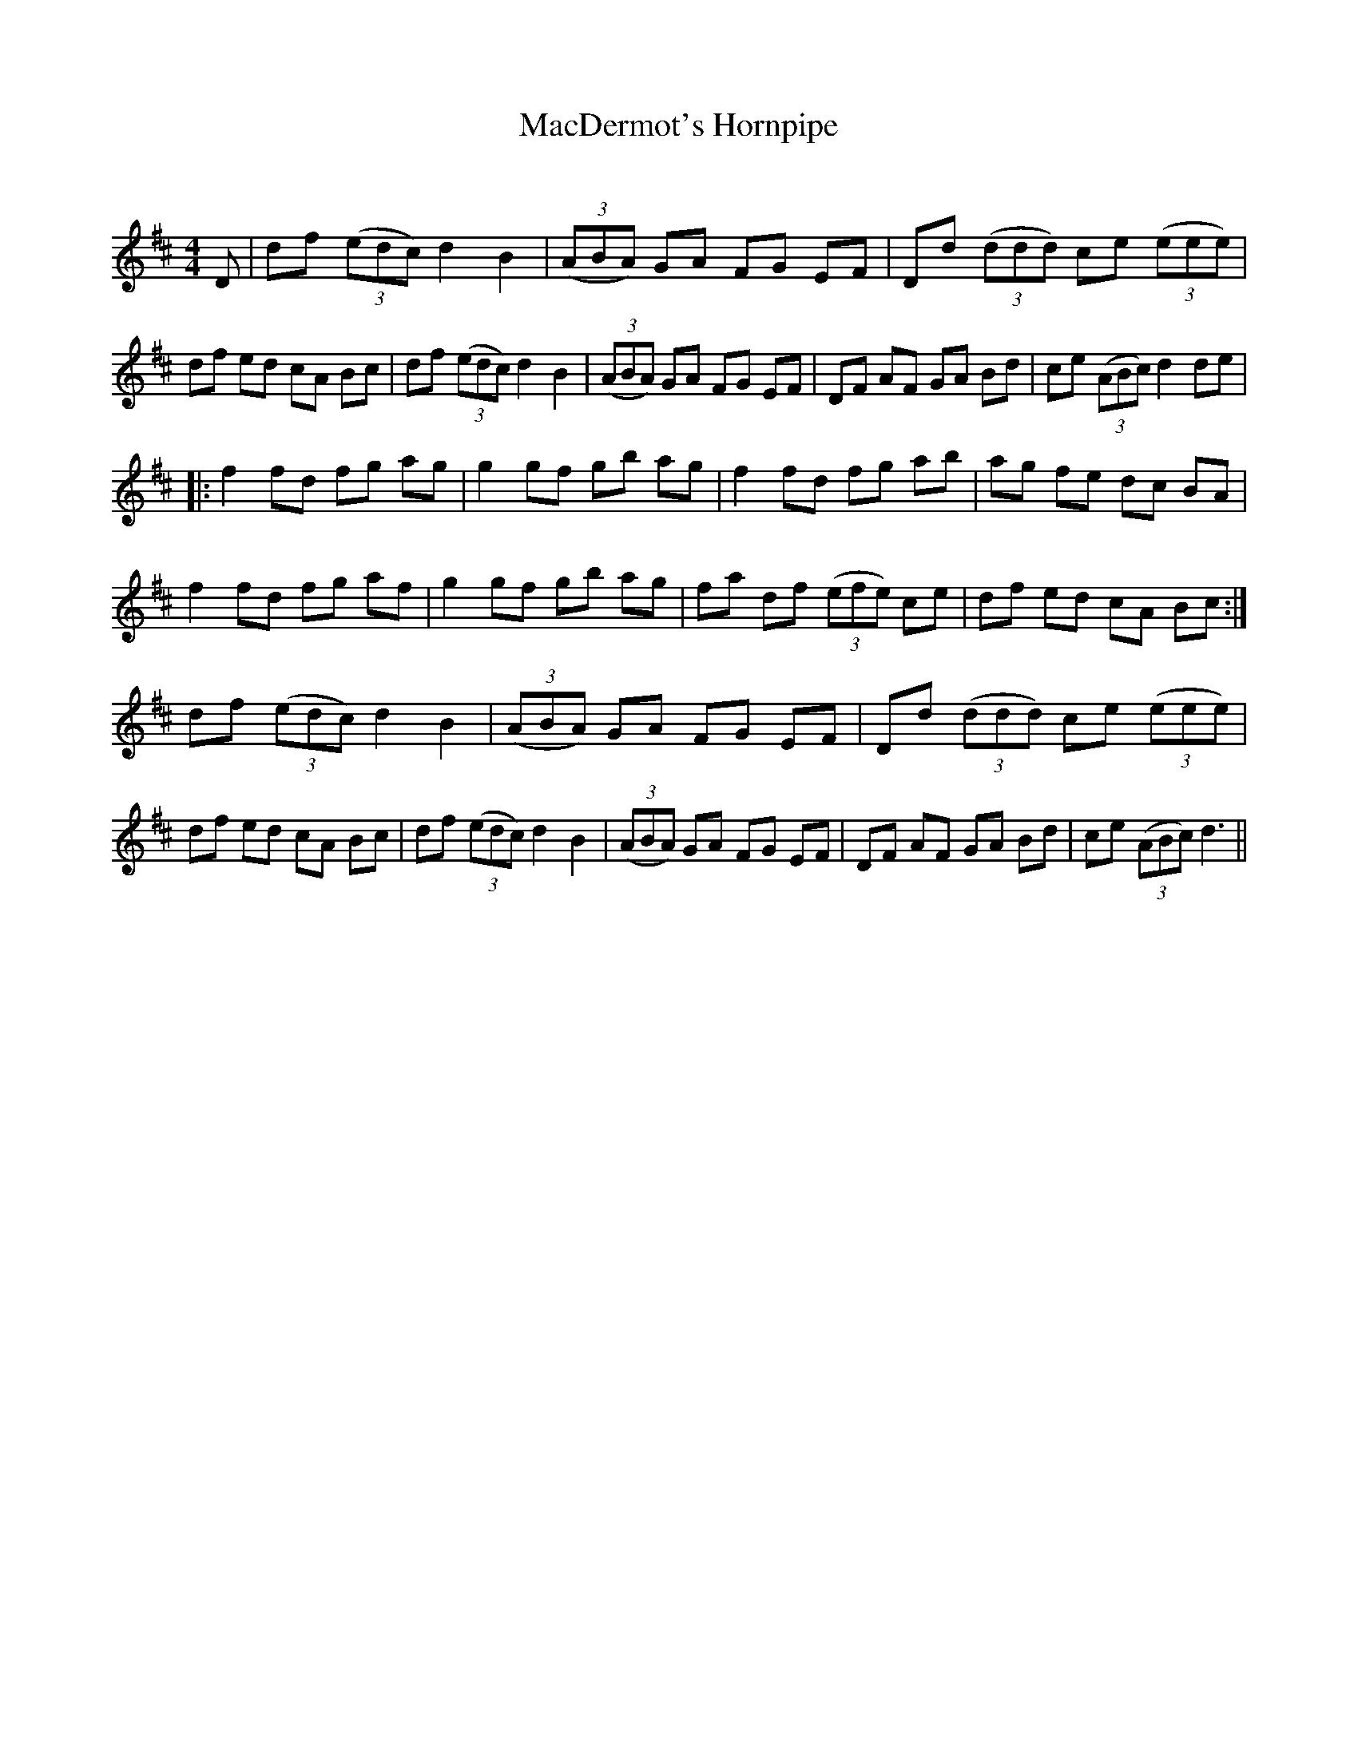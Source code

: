 X:1
T: MacDermot's Hornpipe
C:
R:Reel
Q: 232
K:D
M:4/4
L:1/8
D|df ((3edc) d2 B2|((3ABA) GA FG EF|Dd ((3ddd) ce ((3eee) |
df ed cA Bc|df ((3edc) d2 B2|((3ABA) GA FG EF|DF AF GA Bd|ce ((3ABc) d2 de|
|:f2 fd fg ag|g2 gf gb ag|f2 fd fg ab|ag fe dc BA|
f2 fd fg af|g2 gf gb ag|fa df ((3efe) ce|df ed cA Bc:|
df ((3edc) d2 B2|((3ABA) GA FG EF|Dd ((3ddd) ce ((3eee) |
df ed cA Bc|df ((3edc) d2 B2|((3ABA) GA FG EF|DF AF GA Bd|ce ((3ABc) d3||
